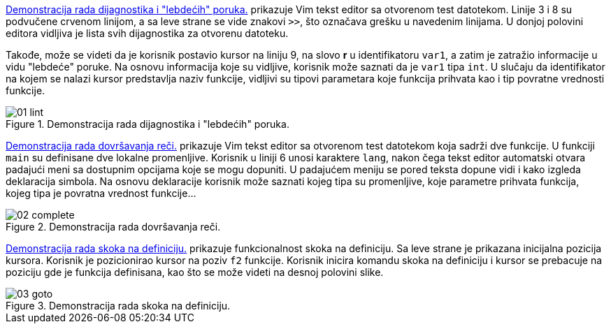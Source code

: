 <<lint>> prikazuje Vim tekst editor sa otvorenom test datotekom.
Linije 3 i 8 su podvučene crvenom linijom, a sa leve strane se vide znakovi `>>`,
što označava grešku u navedenim linijama.
U donjoj polovini editora vidljiva je lista svih dijagnostika za otvorenu datoteku.

Takođe, može se videti da je korisnik postavio kursor na liniju 9,
na slovo *r* u identifikatoru `var1`, a zatim je zatražio informacije u vidu "lebdeće" poruke.
Na osnovu informacija koje su vidljive, korisnik može saznati da je `var1` tipa `int`.
U slučaju da identifikator na kojem se nalazi kursor predstavlja naziv funkcije,
vidljivi su tipovi parametara koje funkcija prihvata kao i tip povratne vrednosti funkcije.

[[lint]]
.Demonstracija rada dijagnostika i "lebdećih" poruka.
image::01-lint.png[align="center"]

<<complete>> prikazuje Vim tekst editor sa otvorenom test datotekom koja sadrži
dve funkcije. U funkciji `main` su definisane dve lokalne promenljive.
Korisnik u liniji 6 unosi karaktere `lang`, nakon čega tekst editor automatski otvara
padajući meni sa dostupnim opcijama koje se mogu dopuniti.
U padajućem meniju se pored teksta dopune vidi i kako izgleda deklaracija simbola.
Na osnovu deklaracije korisnik može saznati kojeg tipa su promenljive,
koje parametre prihvata funkcija, kojeg tipa je povratna vrednost funkcije…

[[complete]]
.Demonstracija rada dovršavanja reči.
image::02-complete.png[align="center"]

<<goto>> prikazuje funkcionalnost skoka na definiciju.
Sa leve strane je prikazana inicijalna pozicija kursora.
Korisnik je pozicionirao kursor na poziv `f2` funkcije.
Korisnik inicira komandu skoka na definiciju i kursor se prebacuje na poziciju
gde je funkcija definisana, kao što se može videti na desnoj polovini slike.

[[goto]]
.Demonstracija rada skoka na definiciju.
image::03-goto.png[align="center"]
